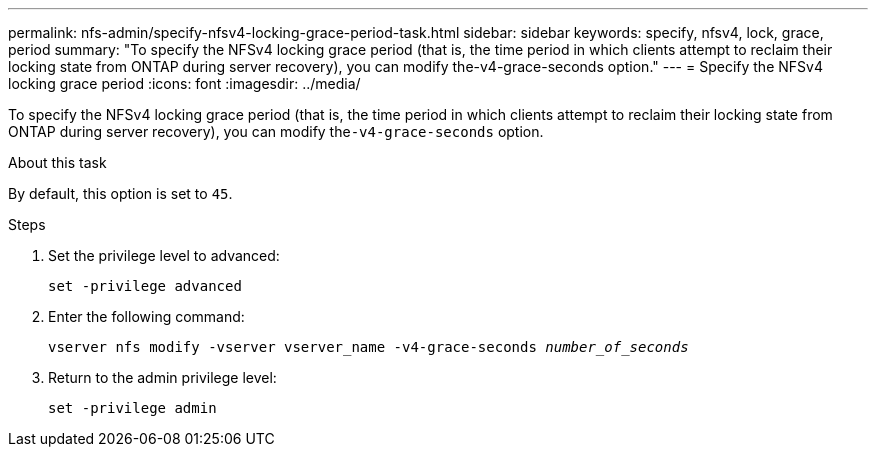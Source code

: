 ---
permalink: nfs-admin/specify-nfsv4-locking-grace-period-task.html
sidebar: sidebar
keywords: specify, nfsv4, lock, grace, period
summary: "To specify the NFSv4 locking grace period (that is, the time period in which clients attempt to reclaim their locking state from ONTAP during server recovery), you can modify the-v4-grace-seconds option."
---
= Specify the NFSv4 locking grace period
:icons: font
:imagesdir: ../media/

[.lead]
To specify the NFSv4 locking grace period (that is, the time period in which clients attempt to reclaim their locking state from ONTAP during server recovery), you can modify the``-v4-grace-seconds`` option.

.About this task

By default, this option is set to `45`.

.Steps

. Set the privilege level to advanced:
+
`set -privilege advanced`
. Enter the following command:
+
`vserver nfs modify -vserver vserver_name -v4-grace-seconds _number_of_seconds_`
. Return to the admin privilege level:
+
`set -privilege admin`
